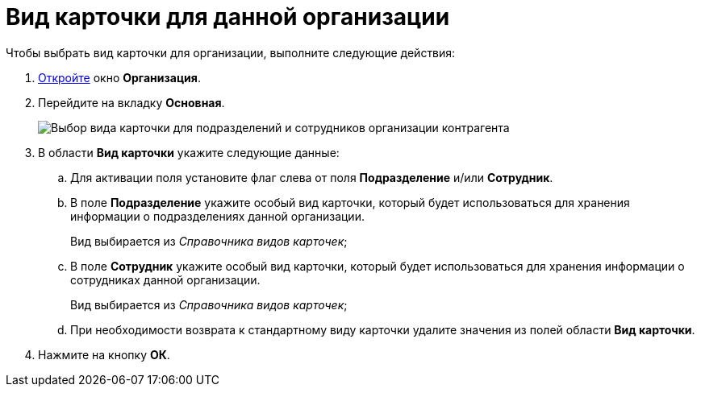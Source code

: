 = Вид карточки для данной организации

.Чтобы выбрать вид карточки для организации, выполните следующие действия:
. xref:part_Organization_add.adoc[Откройте] окно *Организация*.
. Перейдите на вкладку *Основная*.
+
image::part_Organization_main_card_type.png[Выбор вида карточки для подразделений и сотрудников организации контрагента]
. В области *Вид карточки* укажите следующие данные:
[loweralpha]
.. Для активации поля установите флаг слева от поля *Подразделение* и/или *Сотрудник*.
.. В поле *Подразделение* укажите особый вид карточки, который будет использоваться для хранения информации о подразделениях данной организации.
+
Вид выбирается из _Справочника видов карточек_;
.. В поле *Сотрудник* укажите особый вид карточки, который будет использоваться для хранения информации о сотрудниках данной организации.
+
Вид выбирается из _Справочника видов карточек_;
.. При необходимости возврата к стандартному виду карточки удалите значения из полей области *Вид карточки*.
. Нажмите на кнопку *ОК*.
